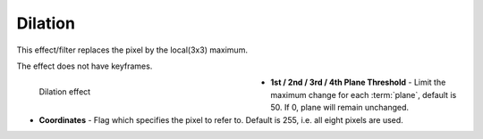 .. meta::

   :description: Do your first steps with Kdenlive video editor, using dilation effect
   :keywords: KDE, Kdenlive, video editor, help, learn, easy, effects, filter, video effects, image adjustment, dilation

.. metadata-placeholder

   :authors: - Bernd Jordan (https://discuss.kde.org/u/berndmj)

   :license: Creative Commons License SA 4.0


.. _effects-dilation:

Dilation
========

This effect/filter replaces the pixel by the local(3x3) maximum.

The effect does not have keyframes.

.. figure:: /images/effects_and_compositions/kdenlive2304_effects-dilation.webp
   :width: 400px
   :figwidth: 400px
   :align: left
   :alt: kdenlive2304_effects-dilation

   Dilation effect

* **1st / 2nd / 3rd / 4th Plane Threshold** - Limit the maximum change for each :term:`plane`, default is 50. If 0, plane will remain unchanged.

* **Coordinates** - Flag which specifies the pixel to refer to. Default is 255, i.e. all eight pixels are used.
